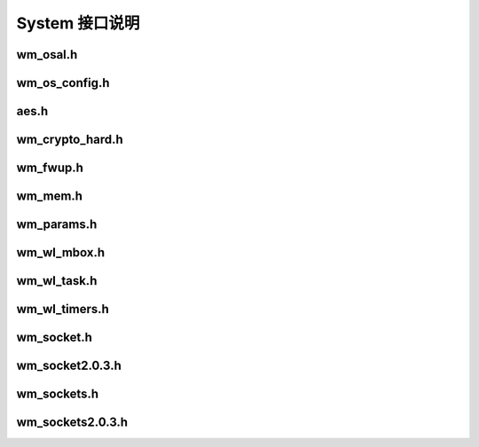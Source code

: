 System 接口说明
================

wm_osal.h
----------------
.. doxygenfile:: wm_osal.h

wm_os_config.h
----------------
.. doxygenfile:: wm_os_config.h

aes.h
-----------------
.. doxygenfile:: aes.h

wm_crypto_hard.h
-----------------
.. doxygenfile:: wm_crypto_hard.h

wm_fwup.h
-----------------
.. doxygenfile:: wm_fwup.h

wm_mem.h
-----------------
.. doxygenfile:: wm_mem.h

wm_params.h
-----------------
.. doxygenfile:: wm_params.h

wm_wl_mbox.h
-----------------
.. doxygenfile:: wm_wl_mbox.h

wm_wl_task.h
-----------------
.. doxygenfile:: wm_wl_task.h

wm_wl_timers.h
-----------------
.. doxygenfile:: wm_wl_timers.h

wm_socket.h
-----------------
.. doxygenfile:: wm_socket.h

wm_socket2.0.3.h
-----------------
.. doxygenfile:: wm_socket2.0.3.h

wm_sockets.h
-----------------
.. doxygenfile:: wm_sockets.h

wm_sockets2.0.3.h
-----------------
.. doxygenfile:: wm_sockets2.0.3.h
